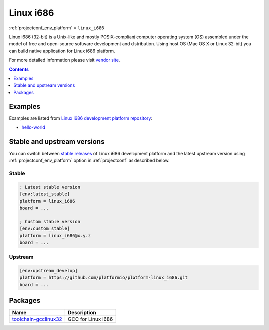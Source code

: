 ..  Copyright (c) 2014-present PlatformIO <contact@platformio.org>
    Licensed under the Apache License, Version 2.0 (the "License");
    you may not use this file except in compliance with the License.
    You may obtain a copy of the License at
       http://www.apache.org/licenses/LICENSE-2.0
    Unless required by applicable law or agreed to in writing, software
    distributed under the License is distributed on an "AS IS" BASIS,
    WITHOUT WARRANTIES OR CONDITIONS OF ANY KIND, either express or implied.
    See the License for the specific language governing permissions and
    limitations under the License.

.. _platform_linux_i686:

Linux i686
==========
:ref:`projectconf_env_platform` = ``linux_i686``

Linux i686 (32-bit) is a Unix-like and mostly POSIX-compliant computer operating system (OS) assembled under the model of free and open-source software development and distribution. Using host OS (Mac OS X or Linux 32-bit) you can build native application for Linux i686 platform.

For more detailed information please visit `vendor site <http://platformio.org/platforms/linux_i686?utm_source=platformio&utm_medium=docs>`_.

.. contents:: Contents
    :local:
    :depth: 1


Examples
--------

Examples are listed from `Linux i686 development platform repository <https://github.com/platformio/platform-linux_i686/tree/develop/examples?utm_source=platformio&utm_medium=docs>`_:

* `hello-world <https://github.com/platformio/platform-linux_i686/tree/develop/examples/hello-world?utm_source=platformio&utm_medium=docs>`_

Stable and upstream versions
----------------------------

You can switch between `stable releases <https://github.com/platformio/platform-linux_i686/releases>`__
of Linux i686 development platform and the latest upstream version using
:ref:`projectconf_env_platform` option in :ref:`projectconf` as described below.

Stable
~~~~~~

.. code-block:: ini

    ; Latest stable version
    [env:latest_stable]
    platform = linux_i686
    board = ...

    ; Custom stable version
    [env:custom_stable]
    platform = linux_i686@x.y.z
    board = ...

Upstream
~~~~~~~~

.. code-block:: ini

    [env:upstream_develop]
    platform = https://github.com/platformio/platform-linux_i686.git
    board = ...


Packages
--------

.. list-table::
    :header-rows:  1

    * - Name
      - Description

    * - `toolchain-gcclinux32 <https://gcc.gnu.org?utm_source=platformio&utm_medium=docs>`__
      - GCC for Linux i686